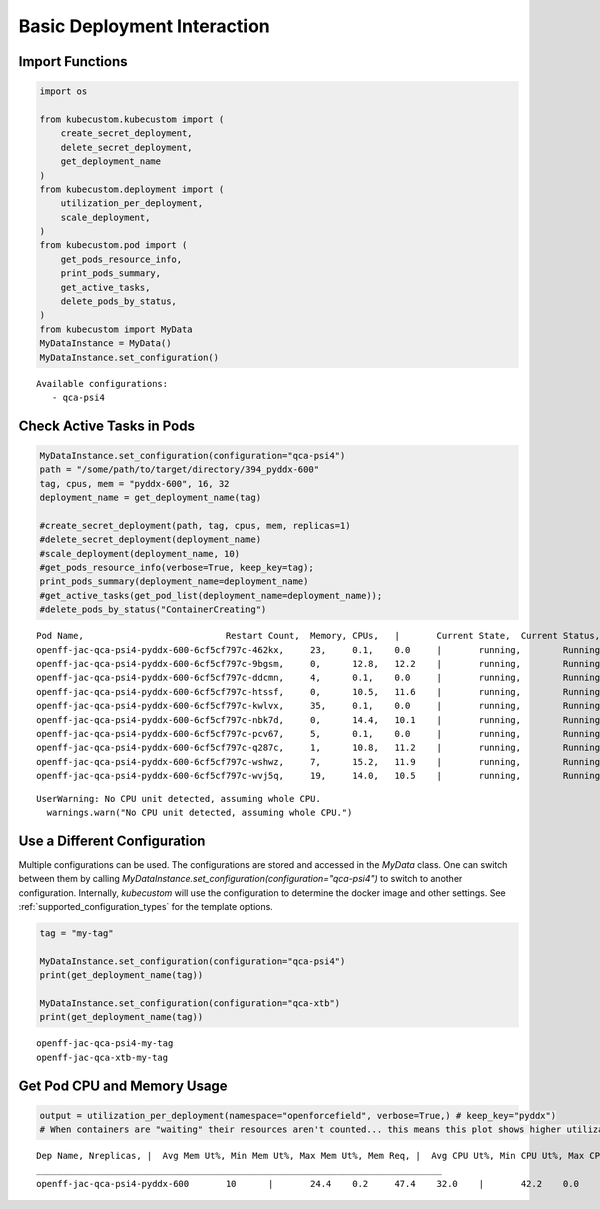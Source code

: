 Basic Deployment Interaction
============================

Import Functions
----------------

.. code:: ipython3

    import os

    from kubecustom.kubecustom import (
        create_secret_deployment,
        delete_secret_deployment,
        get_deployment_name
    )
    from kubecustom.deployment import (
        utilization_per_deployment,
        scale_deployment,
    )
    from kubecustom.pod import (
        get_pods_resource_info,
        print_pods_summary,
        get_active_tasks,
        delete_pods_by_status,
    )
    from kubecustom import MyData
    MyDataInstance = MyData()
    MyDataInstance.set_configuration()

.. parsed-literal::

    Available configurations:
       - qca-psi4

Check Active Tasks in Pods
--------------------------

.. code:: ipython3

    MyDataInstance.set_configuration(configuration="qca-psi4")
    path = "/some/path/to/target/directory/394_pyddx-600"
    tag, cpus, mem = "pyddx-600", 16, 32
    deployment_name = get_deployment_name(tag)

    #create_secret_deployment(path, tag, cpus, mem, replicas=1)
    #delete_secret_deployment(deployment_name)
    #scale_deployment(deployment_name, 10)
    #get_pods_resource_info(verbose=True, keep_key=tag);
    print_pods_summary(deployment_name=deployment_name)
    #get_active_tasks(get_pod_list(deployment_name=deployment_name));
    #delete_pods_by_status("ContainerCreating")


.. parsed-literal::

    Pod Name,				Restart Count,	Memory,	CPUs,	|	Current State,	Current Status,	|	Previous State,	Previous Status
    openff-jac-qca-psi4-pyddx-600-6cf5cf797c-462kx,	23,	0.1,	0.0	|	running,	Running,	|	terminated,	OOMKilled
    openff-jac-qca-psi4-pyddx-600-6cf5cf797c-9bgsm,	0,	12.8,	12.2	|	running,	Running,	|	None,	None
    openff-jac-qca-psi4-pyddx-600-6cf5cf797c-ddcmn,	4,	0.1,	0.0	|	running,	Running,	|	terminated,	OOMKilled
    openff-jac-qca-psi4-pyddx-600-6cf5cf797c-htssf,	0,	10.5,	11.6	|	running,	Running,	|	None,	None
    openff-jac-qca-psi4-pyddx-600-6cf5cf797c-kwlvx,	35,	0.1,	0.0	|	running,	Running,	|	terminated,	OOMKilled
    openff-jac-qca-psi4-pyddx-600-6cf5cf797c-nbk7d,	0,	14.4,	10.1	|	running,	Running,	|	None,	None
    openff-jac-qca-psi4-pyddx-600-6cf5cf797c-pcv67,	5,	0.1,	0.0	|	running,	Running,	|	terminated,	OOMKilled
    openff-jac-qca-psi4-pyddx-600-6cf5cf797c-q287c,	1,	10.8,	11.2	|	running,	Running,	|	terminated,	OOMKilled
    openff-jac-qca-psi4-pyddx-600-6cf5cf797c-wshwz,	7,	15.2,	11.9	|	running,	Running,	|	terminated,	OOMKilled
    openff-jac-qca-psi4-pyddx-600-6cf5cf797c-wvj5q,	19,	14.0,	10.5	|	running,	Running,	|	terminated,	OOMKilled


.. parsed-literal::

    UserWarning: No CPU unit detected, assuming whole CPU.
      warnings.warn("No CPU unit detected, assuming whole CPU.")

Use a Different Configuration
-----------------------------

Multiple configurations can be used. The configurations are stored and accessed in the `MyData` class. One can
switch between them by calling `MyDataInstance.set_configuration(configuration="qca-psi4")` to switch to another
configuration. Internally, `kubecustom` will use the configuration to determine the docker image and other settings.
See :ref:`supported_configuration_types` for the template options.

.. code:: ipython3

    tag = "my-tag"

    MyDataInstance.set_configuration(configuration="qca-psi4")
    print(get_deployment_name(tag))

    MyDataInstance.set_configuration(configuration="qca-xtb")
    print(get_deployment_name(tag))


.. parsed-literal::

    openff-jac-qca-psi4-my-tag
    openff-jac-qca-xtb-my-tag

Get Pod CPU and Memory Usage
----------------------------

.. code:: ipython3

    output = utilization_per_deployment(namespace="openforcefield", verbose=True,) # keep_key="pyddx")
    # When containers are "waiting" their resources aren't counted... this means this plot shows higher utilization than grafana


.. parsed-literal::

    Dep Name, Nreplicas, |  Avg Mem Ut%, Min Mem Ut%, Max Mem Ut%, Mem Req, |  Avg CPU Ut%, Min CPU Ut%, Max CPU Ut%, CPU Req
    _____________________________________________________________________________
    openff-jac-qca-psi4-pyddx-600	10	|	24.4	0.2	47.4	32.0	|	42.2	0.0	76.1	16.0
